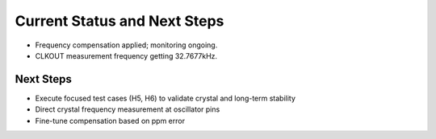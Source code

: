Current Status and Next Steps
=============================

- Frequency compensation applied; monitoring ongoing.
- CLKOUT measurement frequency getting 32.7677kHz. 

Next Steps
----------

- Execute focused test cases (H5, H6) to validate crystal and long-term stability
- Direct crystal frequency measurement at oscillator pins
- Fine-tune compensation based on ppm error

